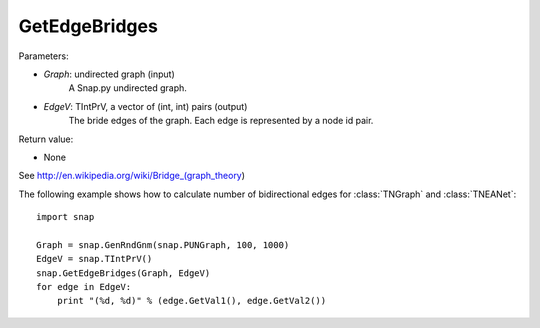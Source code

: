 GetEdgeBridges
''''''''''''''

.. function:: GetEdgeBridges(Graph, EdgeV)

    Returns the edge bridges in *Graph* in the vector *EdgeV*. An edge is a bridge if, when removed, increases the number of connected components.

Parameters:

- *Graph*: undirected graph (input)
    A Snap.py undirected graph.

- *EdgeV*: TIntPrV, a vector of (int, int) pairs (output)
    The bride edges of the graph. Each edge is represented by a node id pair.

Return value:

- None

See http://en.wikipedia.org/wiki/Bridge_(graph_theory)

The following example shows how to calculate number of bidirectional edges for
:class:`TNGraph` and :class:`TNEANet`::

    import snap

    Graph = snap.GenRndGnm(snap.PUNGraph, 100, 1000)
    EdgeV = snap.TIntPrV()
    snap.GetEdgeBridges(Graph, EdgeV)
    for edge in EdgeV:
        print "(%d, %d)" % (edge.GetVal1(), edge.GetVal2())
